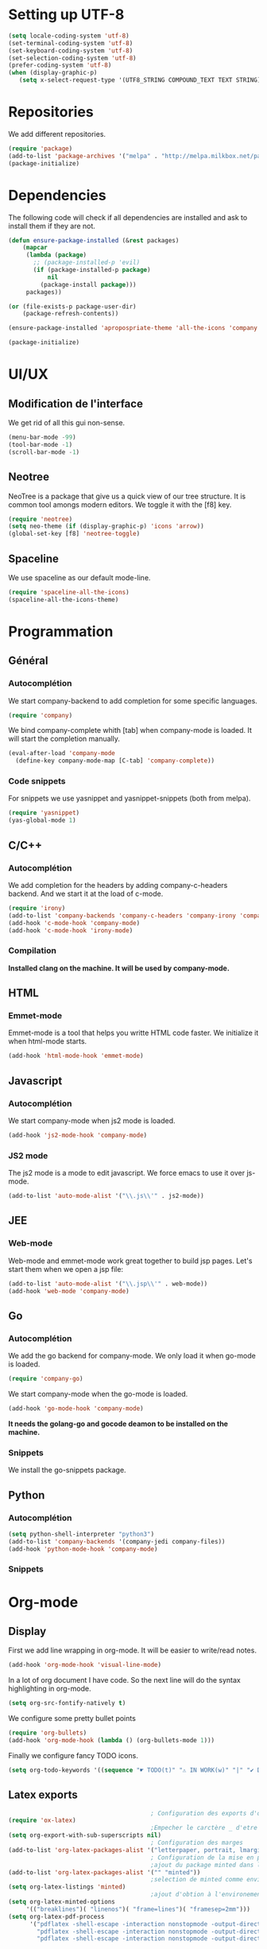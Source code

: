 * Setting up UTF-8
  #+BEGIN_SRC emacs-lisp
    (setq locale-coding-system 'utf-8)
    (set-terminal-coding-system 'utf-8)
    (set-keyboard-coding-system 'utf-8)
    (set-selection-coding-system 'utf-8)
    (prefer-coding-system 'utf-8)
    (when (display-graphic-p)
       (setq x-select-request-type '(UTF8_STRING COMPOUND_TEXT TEXT STRING)))
  #+END_SRC
* Repositories
  We add different repositories.
  #+BEGIN_SRC emacs-lisp
    (require 'package)
    (add-to-list 'package-archives '("melpa" . "http://melpa.milkbox.net/packages/"))
    (package-initialize) 
  #+END_SRC
* Dependencies
  The following code will check if all dependencies are installed and ask to install them if they are not.
  #+BEGIN_SRC emacs-lisp
    (defun ensure-package-installed (&rest packages)
        (mapcar
         (lambda (package)
           ;; (package-installed-p 'evil)
           (if (package-installed-p package)
               nil
             (package-install package)))
         packages))

    (or (file-exists-p package-user-dir)
        (package-refresh-contents))

    (ensure-package-installed 'apropospriate-theme 'all-the-icons 'company 'company-c-headers 'company-irony-c-headers 'company-go 'company-irony 'company-jedi 'elscreen 'emmet-mode 'go-snippets 'irony 'js2-mode 'markdown-mode 'neotree 'org-bullets 'spaceline 'spaceline-all-the-icons 'yasnippet 'yasnippet-snippets 'web-mode)

    (package-initialize)

  #+END_SRC
* UI/UX
** Modification de l'interface
   We get rid of all this gui non-sense.
   #+BEGIN_SRC emacs-lisp
     (menu-bar-mode -99)
     (tool-bar-mode -1)
     (scroll-bar-mode -1)
   #+END_SRC
** Neotree
   NeoTree is a package that give us a quick view of our tree structure. It is common tool amongs modern editors. We toggle it with the [f8] key.
   #+BEGIN_SRC emacs-lisp
     (require 'neotree)
     (setq neo-theme (if (display-graphic-p) 'icons 'arrow))
     (global-set-key [f8] 'neotree-toggle)
   #+END_SRC
** Spaceline
   We use spaceline as our default mode-line.
   #+BEGIN_SRC emacs-lisp
     (require 'spaceline-all-the-icons)
     (spaceline-all-the-icons-theme)
   #+END_SRC
* Programmation
** Général
*** Autocomplétion
    We start company-backend to add completion for some specific languages.
    #+BEGIN_SRC emacs-lisp
      (require 'company)
    #+END_SRC
    We bind company-complete whith [tab] when company-mode is loaded. It will start the completion manually.
    #+BEGIN_SRC emacs-lisp
      (eval-after-load 'company-mode
        (define-key company-mode-map [C-tab] 'company-complete))
    #+END_SRC
*** Code snippets
    For snippets we use yasnippet and yasnippet-snippets (both from melpa).
    #+BEGIN_SRC emacs-lisp
      (require 'yasnippet)
      (yas-global-mode 1)
    #+END_SRC

** C/C++
*** Autocomplétion
   We add completion for the headers by adding company-c-headers backend. And we start it at the load of c-mode.
   #+BEGIN_SRC emacs-lisp
     (require 'irony)
     (add-to-list 'company-backends 'company-c-headers 'company-irony 'company-irony-c-headers)
     (add-hook 'c-mode-hook 'company-mode)
     (add-hook 'c-mode-hook 'irony-mode)   
   #+END_SRC
*** Compilation
    *Installed clang on the machine. It will be used by company-mode.*
** HTML
*** Emmet-mode
    Emmet-mode is a tool that helps you writte HTML code faster. 
    We initialize it when html-mode starts.
    #+BEGIN_SRC emacs-lisp
      (add-hook 'html-mode-hook 'emmet-mode)
    #+END_SRC
** Javascript
*** Autocomplétion
    We start company-mode when js2 mode is loaded.
    #+BEGIN_SRC emacs-lisp
      (add-hook 'js2-mode-hook 'company-mode)

    #+END_SRC
*** JS2 mode
    The js2 mode is a mode to edit javascript. We force emacs to use it over js-mode.
    #+BEGIN_SRC emacs-lisp
      (add-to-list 'auto-mode-alist '("\\.js\\'" . js2-mode))
    #+END_SRC
** JEE
*** Web-mode
    Web-mode and emmet-mode work great together to build jsp pages. Let's start them when we open a jsp file:
    #+BEGIN_SRC emacs-lisp
      (add-to-list 'auto-mode-alist '("\\.jsp\\'" . web-mode))
      (add-hook 'web-mode 'company-mode)
    #+END_SRC
** Go
*** Autocomplétion
    We add the go backend for company-mode. We only load it when go-mode is loaded.
    #+BEGIN_SRC emacs-lisp
      (require 'company-go)
    #+END_SRC
    We start company-mode when the go-mode is loaded.
    #+BEGIN_SRC emacs-lisp
      (add-hook 'go-mode-hook 'company-mode)
    #+END_SRC
    *It needs the golang-go and gocode deamon to be installed on the machine.*
*** Snippets
    We install the go-snippets package.
** Python
*** Autocomplétion
    #+BEGIN_SRC emacs-lisp
      (setq python-shell-interpreter "python3")
      (add-to-list 'company-backends '(company-jedi company-files))
      (add-hook 'python-mode-hook 'company-mode)
    #+END_SRC
*** Snippets
* Org-mode
** Display
   First we add line wrapping in org-mode. It will be easier to write/read notes.
   #+BEGIN_SRC emacs-lisp
   (add-hook 'org-mode-hook 'visual-line-mode)
   #+END_SRC
   In a lot of org document I have code. So the next line will do the syntax highlighting in org-mode.
   #+BEGIN_SRC emacs-lisp
     (setq org-src-fontify-natively t)
   #+END_SRC
   We configure some pretty bullet points
   #+BEGIN_SRC emacs-lisp
     (require 'org-bullets)
     (add-hook 'org-mode-hook (lambda () (org-bullets-mode 1)))
   #+END_SRC
   Finally we configure fancy TODO icons.
   #+BEGIN_SRC emacs-lisp
     (setq org-todo-keywords '((sequence "☛ TODO(t)" "⚠️ IN WORK(w)" "|" "✔ DONE(d)" "✘ CANCELED(c)")))
   #+END_SRC
** Latex exports
   #+BEGIN_SRC emacs-lisp
                                             ; Configuration des exports d'org-mode vers PDF
     (require 'ox-latex)
                                             ;Empecher le carctère _ d'etre traduit par une équation
     (setq org-export-with-sub-superscripts nil)
                                             ; Configuration des marges
     (add-to-list 'org-latex-packages-alist '("letterpaper, portrait, lmargin=1in, rmargin=1in, bmargin=1in, tmargin=1in" "geometry"))
                                             ; Configuration de la mise en page du code
                                             ;ajout du package minted dans les entete
     (add-to-list 'org-latex-packages-alist '("" "minted"))
                                             ;selection de minted comme environnement pour les blocs de code source
     (setq org-latex-listings 'minted)
                                             ;ajout d'obtion à l'environement de minted
     (setq org-latex-minted-options
          '(("breaklines")( "linenos")( "frame=lines")( "framesep=2mm")))
     (setq org-latex-pdf-process
           '("pdflatex -shell-escape -interaction nonstopmode -output-directory %o %f"
             "pdflatex -shell-escape -interaction nonstopmode -output-directory %o %f"
             "pdflatex -shell-escape -interaction nonstopmode -output-directory %o %f"))
   #+END_SRC
* Session
  Starts elscreen session : 
  #+BEGIN_SRC emacs-lisp
    (elscreen-start)
  #+END_SRC
